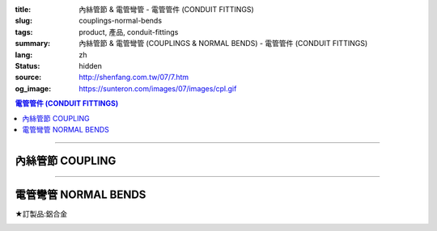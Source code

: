 :title: 內絲管節 & 電管彎管 - 電管管件 (CONDUIT FITTINGS)
:slug: couplings-normal-bends
:tags: product, 產品, conduit-fittings
:summary: 內絲管節 & 電管彎管 (COUPLINGS & NORMAL BENDS) - 電管管件 (CONDUIT FITTINGS)
:lang: zh
:status: hidden
:source: http://shenfang.com.tw/07/7.htm
:og_image: https://sunteron.com/images/07/images/cpl.gif

.. contents:: 電管管件 (CONDUIT FITTINGS)

----

內絲管節 COUPLING
+++++++++++++++++

.. image:: {filename}/images/07/images/cpl.gif
   :name: http://shenfang.com.tw/07/images/CPL.gif
   :alt: product
   :class: img-fluid

.. image:: {filename}/images/07/images/cpl-1.gif
   :name: http://shenfang.com.tw/07/images/CPL-1.gif
   :alt: product
   :class: img-fluid

.. raw:: html

  <p align="left" style="margin-top: 0; margin-bottom: 0"><font size="2">單位</font><font size="2" face="新細明體">:<span lang="en">±</span>3mm</font></p>
  <table border="0" cellspacing="0" style="border-collapse: collapse" bordercolor="#111111" width="100%" cellpadding="0" id="AutoNumber14">
    <tr>
      <td width="100%">
      <table border="1" cellspacing="0" style="border-collapse: collapse" bordercolor="#111111" width="100%" cellpadding="0" id="AutoNumber19" height="147">
        <tr>
          <td width="11%" rowspan="2" bgcolor="#FFCCCC" height="77">
          <p style="line-height: 150%; margin-top: 0; margin-bottom: 0" align="center">
          <font size="2">規格</font></p>
          <p style="line-height: 150%; margin-top: 0; margin-bottom: 0" align="center">
          <font size="2" face="Arial Narrow">SIZE</font></p>
          <p style="line-height: 150%; margin-top: 0; margin-bottom: 0" align="center">
          <font size="2" face="Arial Narrow">(IN)</font></td>
          <td width="11%" bgcolor="#FFCCCC" height="31">
          <p style="margin-top: 2; margin-bottom: 0" align="center">       
  <font size="2" face="細明體">鑄鐵</font><font size="2"> <br>       
          </font>       
  <font size="2" face="Arial Narrow">Cast Iron</font></td>
          <td width="11%" bgcolor="#FFCCCC" height="31">
          <p align="center">         
  <font size="2">可鍛鑄鐵 <br>        
          </font>        
  <font size="2" face="Arial Narrow">Malleable Iron</font></td>
          <td width="11%" rowspan="2" bgcolor="#FFCCCC" height="77">
          <p align="center">         
  <font size="2">表面處理 <br>        
          </font>        
  <font size="2" face="Arial Narrow">Standard<br>        
          Finishes</font></td>
          <td width="22%" colspan="2" bgcolor="#FFCCCC" height="31">
          <p align="center" style="margin-top: 0; margin-bottom: 0">        
  <font size="2">鋁合金<br>        
  </font>        
  <font size="2" face="Arial Narrow">Aluminum Alloy</font></td>
          <td width="34%" bgcolor="#FFCCCC" height="31" colspan="2">
          <p align="center">         
  <font size="2">尺寸</font> <font size="1" face="Arial Narrow">&nbsp; </font> 
          <font size="2" face="Arial Narrow">Dimensions</font></td>
        </tr>
        <tr>
          <td width="11%" bgcolor="#FFCCCC" height="45">
          <p align="center" style="margin-top: 0; margin-bottom: 0">         
  <font size="2">型號 <br>        
          </font>        
  <font size="2" face="Arial Narrow">Cat. No.</font></td>
          <td width="11%" bgcolor="#FFCCCC" height="45">
          <p align="center" style="margin-top: 0; margin-bottom: 0">         
  <font size="2">型號 <br>        
          </font>        
  <font size="2" face="Arial Narrow">Cat. No.</font></td>
          <td width="11%" bgcolor="#FFCCCC" height="45">
          <p align="center" style="margin-top: 0; margin-bottom: 0">         
  <font size="2">型號 <br>        
          </font>        
  <font size="2" face="Arial Narrow">Cat. No.</font></td>
          <td width="11%" bgcolor="#FFCCCC" height="45">
          <p align="center" style="margin-top: 0; margin-bottom: 0">         
  <font size="2">材質 <br>        
          </font>        
  <font size="2" face="Arial Narrow">Standard<br>        
          Materials</font></td>
          <td width="17%" align="center" bgcolor="#FFCCCC" height="45">
          <font face="Arial" size="2">A</font></td>
          <td width="17%" align="center" bgcolor="#FFCCCC" height="45">
          <font face="Arial" size="2">B</font></td>
        </tr>
        <tr>
          <td width="11%" align="center" height="18"><font face="Arial" size="2">1/2</font></td>
          <td width="11%" align="center" height="18"><font face="Arial" size="2">
          CPL 16</font></td>
          <td width="11%" align="center" height="18"><font face="Arial" size="2">
          CPL 16-M</font></td>
          <td width="11%" rowspan="9" height="69">        
  <p style="margin-top: 3; margin-bottom: 0" align="center">       
  <font size="2">電鍍鋅<br>       
  </font>       
  <font size="1" face="Arial, Helvetica, sans-serif">Zinc<br>       
  Electroplate<br>       
  </font>       
  <font size="2">熱浸鋅<br>       
  </font>       
  <font size="1" face="Arial, Helvetica, sans-serif">H.D.<br>       
  Galvanize<br>       
  </font>       
  <font face="Arial, Helvetica, sans-serif" size="2">達克銹</font></p>  
  <p style="margin-top: 3; margin-bottom: 0" align="center">       
  <font face="Arial, Helvetica, sans-serif" size="1">Dacrotizing</font></p>  
          </td>
          <td width="11%" align="center" height="18"><font face="Arial" size="2">
          CPL 16-A</font></td>
          <td width="11%" rowspan="6" height="107">
          <p align="center" style="margin-top: 0; margin-bottom: 0">       
  <font size="2">台鋁</font>      
  <font size="1"><br>      
  <font face="Arial, Helvetica, sans-serif">TS-12</font></font><p align="center" style="margin-top: 0; margin-bottom: 0">
          <font face="Arial, Helvetica, sans-serif" size="1">Diecast</font></td>
          <td width="17%" align="center" height="18"><font size="2" face="Arial">38</font></td>
          <td width="17%" align="center" height="18"><font size="2" face="Arial">26</font></td>
        </tr>
        <tr>
          <td width="11%" align="center" bgcolor="#FFCCCC" height="18">
          <font face="Arial" size="2">3/4</font></td>
          <td width="11%" align="center" bgcolor="#FFCCCC" height="18">
          <font face="Arial" size="2">CPL 22</font></td>
          <td width="11%" align="center" bgcolor="#FFCCCC" height="18">
          <font face="Arial" size="2">CPL 22-M</font></td>
          <td width="11%" align="center" bgcolor="#FFCCCC" height="18">
          <font face="Arial" size="2">CPL 22-A</font></td>
          <td width="17%" align="center" bgcolor="#FFCCCC" height="18">
          <font size="2" face="Arial">42</font></td>
          <td width="17%" align="center" bgcolor="#FFCCCC" height="18">
          <font size="2" face="Arial">32</font></td>
        </tr>
        <tr>
          <td width="11%" align="center" height="18"><font face="Arial" size="2">1</font></td>
          <td width="11%" align="center" height="18"><font face="Arial" size="2">
          CPL 28</font></td>
          <td width="11%" align="center" height="18"><font face="Arial" size="2">
          CPL 28-M</font></td>
          <td width="11%" align="center" height="18"><font face="Arial" size="2">
          CPL 28-A</font></td>
          <td width="17%" align="center" height="18"><font size="2" face="Arial">47</font></td>
          <td width="17%" align="center" height="18"><font size="2" face="Arial">39</font></td>
        </tr>
        <tr>
          <td width="11%" align="center" bgcolor="#FFCCCC" height="18">
          <font face="Arial" size="2">1-1/4</font></td>
          <td width="11%" align="center" bgcolor="#FFCCCC" height="18">
          <font face="Arial" size="2">CPL 36</font></td>
          <td width="11%" align="center" bgcolor="#FFCCCC" height="18">
          <font face="Arial" size="2">CPL 36-M</font></td>
          <td width="11%" align="center" bgcolor="#FFCCCC" height="18">
          <font face="Arial" size="2">CPL 36-A</font></td>
          <td width="17%" align="center" bgcolor="#FFCCCC" height="18">
          <font size="2" face="Arial">53</font></td>
          <td width="17%" align="center" bgcolor="#FFCCCC" height="18">
          <font size="2" face="Arial">49</font></td>
        </tr>
        <tr>
          <td width="11%" align="center" height="18"><font face="Arial" size="2">1-1/2</font></td>
          <td width="11%" align="center" height="18"><font face="Arial" size="2">
          CPL 42</font></td>
          <td width="11%" align="center" height="18"><font face="Arial" size="2">
          CPL 42-M</font></td>
          <td width="11%" align="center" height="18"><font face="Arial" size="2">CPL 42-A</font></td>
          <td width="17%" align="center" height="18"><font size="2" face="Arial">55</font></td>
          <td width="17%" align="center" height="18"><font size="2" face="Arial">56</font></td>
        </tr>
        <tr>
          <td width="11%" align="center" bgcolor="#FFCCCC" height="19">
          <font size="2" face="Arial">2</font></td>
          <td width="11%" align="center" bgcolor="#FFCCCC" height="19">
          <font face="Arial" size="2">CPL 54</font></td>
          <td width="11%" align="center" bgcolor="#FFCCCC" height="19">
          <font face="Arial" size="2">CPL 54-M</font></td>
          <td width="11%" align="center" bgcolor="#FFCCCC" height="19">
          <font face="Arial" size="2">CPL 54-A</font></td>
          <td width="17%" align="center" bgcolor="#FFCCCC" height="19">
          <font face="Arial" size="2">56</font></td>
          <td width="17%" align="center" bgcolor="#FFCCCC" height="19">
          <font face="Arial" size="2">69</font></td>
        </tr>
        <tr>
          <td width="11%" align="center" height="19"><font size="2" face="Arial">
          2-1/2</font></td>
          <td width="11%" align="center" height="19"><font face="Arial" size="2">
          CPL 70</font></td>
          <td width="11%" align="center" height="19"><font face="Arial" size="2">
          CPL 70-M</font></td>
          <td width="11%" align="center" height="19"><font face="Arial" size="2">
          CPL 70-A</font></td>
          <td width="11%" rowspan="3" height="57">
          <p align="center">       
  <font size="2">台鋁</font>      
  <font size="1"><br>      
  </font>      
  <font size="1" face="Arial, Helvetica, sans-serif">6063S<br>      
  Sandcast</font></td>
          <td width="17%" align="center" height="19"><font face="Arial" size="2">68</font></td>
          <td width="17%" align="center" height="19"><font face="Arial" size="2">83</font></td>
        </tr>
        <tr>
          <td width="11%" align="center" height="19" bgcolor="#FFCCCC">
          <font size="2" face="Arial">3</font></td>
          <td width="11%" align="center" height="19" bgcolor="#FFCCCC">
          <font face="Arial" size="2">CPL 82</font></td>
          <td width="11%" align="center" height="19" bgcolor="#FFCCCC">
          <font face="Arial" size="2">CPL 82-M</font></td>
          <td width="11%" align="center" height="19" bgcolor="#FFCCCC">
          <font face="Arial" size="2">CPL 82-A</font></td>
          <td width="17%" align="center" height="19" bgcolor="#FFCCCC">
          <font face="Arial" size="2">77</font></td>
          <td width="17%" align="center" height="19" bgcolor="#FFCCCC">
          <font face="Arial" size="2">96</font></td>
        </tr>
        <tr>
          <td width="11%" align="center" height="19"><font size="2" face="Arial">4</font></td>
          <td width="11%" align="center" height="19"><font face="Arial" size="2">
          CPL104</font></td>
          <td width="11%" align="center" height="19"><font face="Arial" size="2">
          CPL104-M</font></td>
          <td width="11%" align="center" height="19"><font face="Arial" size="2">
          CPL104-A</font></td>
          <td width="17%" align="center" height="19"><font face="Arial" size="2">87</font></td>
          <td width="17%" align="center" height="19"><font face="Arial" size="2">
          127</font></td>
        </tr>
        </table>
      </td>
    </tr>
  </table>

----

電管彎管 NORMAL BENDS
+++++++++++++++++++++

★訂製品:鋁合金

.. image:: {filename}/images/07/images/nb.jpg
   :name: http://shenfang.com.tw/07/images/NB.JPG
   :alt: product
   :class: img-fluid

.. image:: {filename}/images/07/images/nb-1.gif
   :name: http://shenfang.com.tw/07/images/NB-1.gif
   :alt: product
   :class: img-fluid

.. raw:: html

  <p align="left" style="margin-top: 0; margin-bottom: 0"><font size="2">單位</font><font size="2" face="新細明體">:<span lang="en">±</span>3mm</font></p>
  <table border="0" cellspacing="0" style="border-collapse: collapse" bordercolor="#111111" width="100%" cellpadding="0" id="AutoNumber16">
    <tr>
      <td width="100%">
      <table border="1" cellspacing="0" style="border-collapse: collapse" bordercolor="#111111" width="100%" cellpadding="0" id="AutoNumber20" height="156">
        <tr>
          <td width="11%" rowspan="2" bgcolor="#FFCCCC" height="77">
          <p style="line-height: 150%; margin-top: 0; margin-bottom: 0" align="center">
          <font size="2">規格</font></p>
          <p style="line-height: 150%; margin-top: 0; margin-bottom: 0" align="center">
          <font size="2" face="Arial Narrow">SIZE</font></p>
          <p style="line-height: 150%; margin-top: 0; margin-bottom: 0" align="center">
          <font size="2" face="Arial Narrow">(IN)</font></td>
          <td width="11%" bgcolor="#FFCCCC" height="31">
          <p style="margin-top: 2; margin-bottom: 0" align="center">       
  <font size="2"><font face="細明體">鋼</font> <br>       
          <font face="Arial Narrow">Steel</font></font></td>
          <td width="11%" rowspan="2" bgcolor="#FFCCCC" height="77">
          <p align="center">         
  <font size="2">表面處理 <br>        
          </font>        
  <font size="2" face="Arial Narrow">Standard<br>        
          Finishes</font></td>
          <td width="22%" colspan="2" bgcolor="#FFCCCC" height="31">
          <p align="center" style="margin-top: 0; margin-bottom: 0">        
  <font size="2">不銹鋼</font><p align="center" style="margin-top: 0; margin-bottom: 0">
          <font face="Arial Narrow" size="2">Stainless Steel</font></td>
          <td width="34%" bgcolor="#FFCCCC" height="31" colspan="3">
          <p align="center">         
  <font size="2">尺寸</font> <font size="1" face="Arial Narrow">&nbsp; </font> 
          <font size="2" face="Arial Narrow">Dimensions</font></td>
        </tr>
        <tr>
          <td width="11%" bgcolor="#FFCCCC" height="45">
          <p align="center" style="margin-top: 0; margin-bottom: 0">         
  <font size="2">型號 <br>        
          </font>        
  <font size="2" face="Arial Narrow">Cat. No.</font></td>
          <td width="11%" bgcolor="#FFCCCC" height="45">
          <p align="center" style="margin-top: 0; margin-bottom: 0">         
  <font size="2">型號 <br>        
          </font>        
  <font size="2" face="Arial Narrow">Cat. No.</font></td>
          <td width="11%" bgcolor="#FFCCCC" height="45">
          <p align="center" style="margin-top: 0; margin-bottom: 0">         
  <font size="2">材質 <br>        
          </font>        
  <font size="2" face="Arial Narrow">Standard<br>        
          Materials</font></td>
          <td width="12%" align="center" bgcolor="#FFCCCC" height="45">
          <font face="Arial" size="2">A</font></td>
          <td width="11%" align="center" bgcolor="#FFCCCC" height="45">
          <font face="Arial" size="2">B</font></td>
          <td width="11%" align="center" bgcolor="#FFCCCC" height="45">
          <font face="Arial" size="2">C</font></td>
        </tr>
        <tr>
          <td width="11%" align="center" height="17"><font face="Arial" size="2">1/2</font></td>
          <td width="11%" align="center" height="17"><font face="Arial" size="2">NB 
          16</font></td>
          <td width="11%" rowspan="9" height="78">        
  <p style="margin-top: 3; margin-bottom: 0" align="center">       
  <font size="2">電鍍鋅<br>       
  </font>       
  <font size="1" face="Arial, Helvetica, sans-serif">Zinc<br>       
  Electroplate<br>       
  </font>       
  <font size="2">熱浸鋅<br>       
  </font>       
  <font size="1" face="Arial, Helvetica, sans-serif">H.D.<br>       
  Galvanize<br>       
  </font>       
  <font face="Arial, Helvetica, sans-serif" size="2">達克銹</font></p>  
  <p style="margin-top: 3; margin-bottom: 0" align="center">       
  <font face="Arial, Helvetica, sans-serif" size="1">Dacrotizing</font></p>  
          </td>
          <td width="11%" align="center" height="17"><font face="Arial" size="2">NB 
          16-S</font></td>
          <td width="11%" rowspan="9" height="78">
          <p align="center"><font face="Arial" size="2">304 S.S</font></p>
          </td>
          <td width="12%" align="center" height="17"><font size="2" face="Arial">50</font></td>
          <td width="11%" align="center" height="17"><font size="2" face="Arial">18</font></td>
          <td width="11%" align="center" height="17"><font size="2" face="Arial">
          150</font></td>
        </tr>
        <tr>
          <td width="11%" align="center" bgcolor="#FFCCCC" height="18">
          <font face="Arial" size="2">3/4</font></td>
          <td width="11%" align="center" bgcolor="#FFCCCC" height="18">
          <font face="Arial" size="2">NB 22</font></td>
          <td width="11%" align="center" bgcolor="#FFCCCC" height="18">
          <font face="Arial" size="2">NB 22-S</font></td>
          <td width="12%" align="center" bgcolor="#FFCCCC" height="18">
          <font size="2" face="Arial">50</font></td>
          <td width="11%" align="center" bgcolor="#FFCCCC" height="18">
          <font size="2" face="Arial">18</font></td>
          <td width="11%" align="center" bgcolor="#FFCCCC" height="18">
          <font size="2" face="Arial">155</font></td>
        </tr>
        <tr>
          <td width="11%" align="center" height="18"><font face="Arial" size="2">1</font></td>
          <td width="11%" align="center" height="18"><font face="Arial" size="2">NB 28</font></td>
          <td width="11%" align="center" height="18"><font face="Arial" size="2">NB 
          28-S</font></td>
          <td width="4%" align="center" height="18"><font size="2" face="Arial">50</font></td>
          <td width="4%" align="center" height="18"><font size="2" face="Arial">20</font></td>
          <td width="3%" align="center" height="18"><font size="2" face="Arial">160</font></td>
        </tr>
        <tr>
          <td width="11%" align="center" bgcolor="#FFCCCC" height="18">
          <font face="Arial" size="2">1-1/4</font></td>
          <td width="11%" align="center" bgcolor="#FFCCCC" height="18">
          <font face="Arial" size="2">NB 36</font></td>
          <td width="11%" align="center" bgcolor="#FFCCCC" height="18">
          <font face="Arial" size="2">NB 36-S</font></td>
          <td width="4%" align="center" bgcolor="#FFCCCC" height="18">
          <font size="2" face="Arial">70</font></td>
          <td width="4%" align="center" bgcolor="#FFCCCC" height="18">
          <font size="2" face="Arial">25</font></td>
          <td width="3%" align="center" bgcolor="#FFCCCC" height="18">
          <font size="2" face="Arial">180</font></td>
        </tr>
        <tr>
          <td width="11%" align="center" height="18"><font face="Arial" size="2">1-1/2</font></td>
          <td width="11%" align="center" height="18"><font face="Arial" size="2">NB 42</font></td>
          <td width="11%" align="center" height="18"><font face="Arial" size="2">NB 
          42-S</font></td>
          <td width="4%" align="center" height="18"><font size="2" face="Arial">70</font></td>
          <td width="4%" align="center" height="18"><font size="2" face="Arial">25</font></td>
          <td width="3%" align="center" height="18"><font size="2" face="Arial">210</font></td>
        </tr>
        <tr>
          <td width="11%" align="center" bgcolor="#FFCCCC" height="18">
          <font face="Arial" size="2">2</font></td>
          <td width="11%" align="center" bgcolor="#FFCCCC" height="18">
          <font face="Arial" size="2">NB 54</font></td>
          <td width="11%" align="center" bgcolor="#FFCCCC" height="18">
          <font face="Arial" size="2">NB 54-S</font></td>
          <td width="4%" align="center" bgcolor="#FFCCCC" height="18">
          <font size="2" face="Arial">90</font></td>
          <td width="4%" align="center" bgcolor="#FFCCCC" height="18">
          <font size="2" face="Arial">30</font></td>
          <td width="3%" align="center" bgcolor="#FFCCCC" height="18">
          <font size="2" face="Arial">290</font></td>
        </tr>
        <tr>
          <td width="11%" align="center" height="18"><font face="Arial" size="2">2-1/2</font></td>
          <td width="11%" align="center" height="18"><font face="Arial" size="2">
          NB 70</font></td>
          <td width="11%" align="center" height="18"><font face="Arial" size="2">
          NB 70-S</font></td>
          <td width="4%" align="center" height="18"><font size="2" face="Arial">
          100</font></td>
          <td width="4%" align="center" height="18"><font size="2" face="Arial">30</font></td>
          <td width="3%" align="center" height="18"><font size="2" face="Arial">
          350</font></td>
        </tr>
        <tr>
          <td width="11%" align="center" height="18" bgcolor="#FFCCCC">
          <font face="Arial" size="2">3</font></td>
          <td width="11%" align="center" height="18" bgcolor="#FFCCCC">
          <font face="Arial" size="2">NB 82</font></td>
          <td width="11%" align="center" height="18" bgcolor="#FFCCCC">
          <font face="Arial" size="2">NB 82-S</font></td>
          <td width="4%" align="center" height="18" bgcolor="#FFCCCC">
          <font face="Arial" size="2">120</font></td>
          <td width="4%" align="center" height="18" bgcolor="#FFCCCC">
          <font face="Arial" size="2">40</font></td>
          <td width="3%" align="center" height="18" bgcolor="#FFCCCC">
          <font face="Arial" size="2">360</font></td>
        </tr>
        <tr>
          <td width="11%" align="center" height="18"><font face="Arial" size="2">4</font></td>
          <td width="11%" align="center" height="18"><font face="Arial" size="2">
          NB104</font></td>
          <td width="11%" align="center" height="18"><font face="Arial" size="2">
          NB104-S</font></td>
          <td width="4%" align="center" height="18"><font face="Arial" size="2">300</font></td>
          <td width="4%" align="center" height="18"><font face="Arial" size="2">40</font></td>
          <td width="3%" align="center" height="18"><font face="Arial" size="2">630</font></td>
        </tr>
        </table>
      </td>
    </tr>
  </table>

